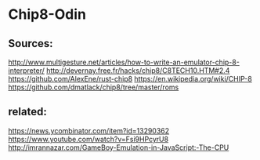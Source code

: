 * Chip8-Odin

** Sources:

    http://www.multigesture.net/articles/how-to-write-an-emulator-chip-8-interpreter/
    http://devernay.free.fr/hacks/chip8/C8TECH10.HTM#2.4
    https://github.com/AlexEne/rust-chip8
    https://en.wikipedia.org/wiki/CHIP-8
    https://github.com/dmatlack/chip8/tree/master/roms

** related:

    https://news.ycombinator.com/item?id=13290362
    https://www.youtube.com/watch?v=Fsi9HPcyrU8
    http://imrannazar.com/GameBoy-Emulation-in-JavaScript:-The-CPU
